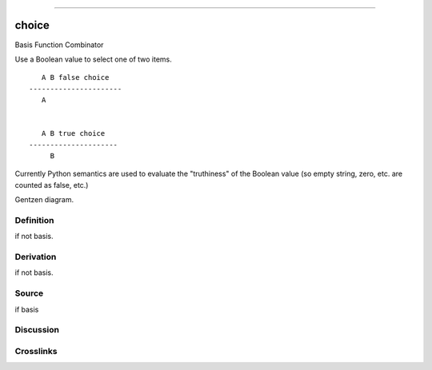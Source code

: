 --------------

choice
^^^^^^^^

Basis Function Combinator


Use a Boolean value to select one of two items.
::

       A B false choice
    ----------------------
       A


       A B true choice
    ---------------------
         B

Currently Python semantics are used to evaluate the "truthiness" of the
Boolean value (so empty string, zero, etc. are counted as false, etc.)


Gentzen diagram.

Definition
~~~~~~~~~~

if not basis.

Derivation
~~~~~~~~~~

if not basis.

Source
~~~~~~~~~~

if basis

Discussion
~~~~~~~~~~

Crosslinks
~~~~~~~~~~

